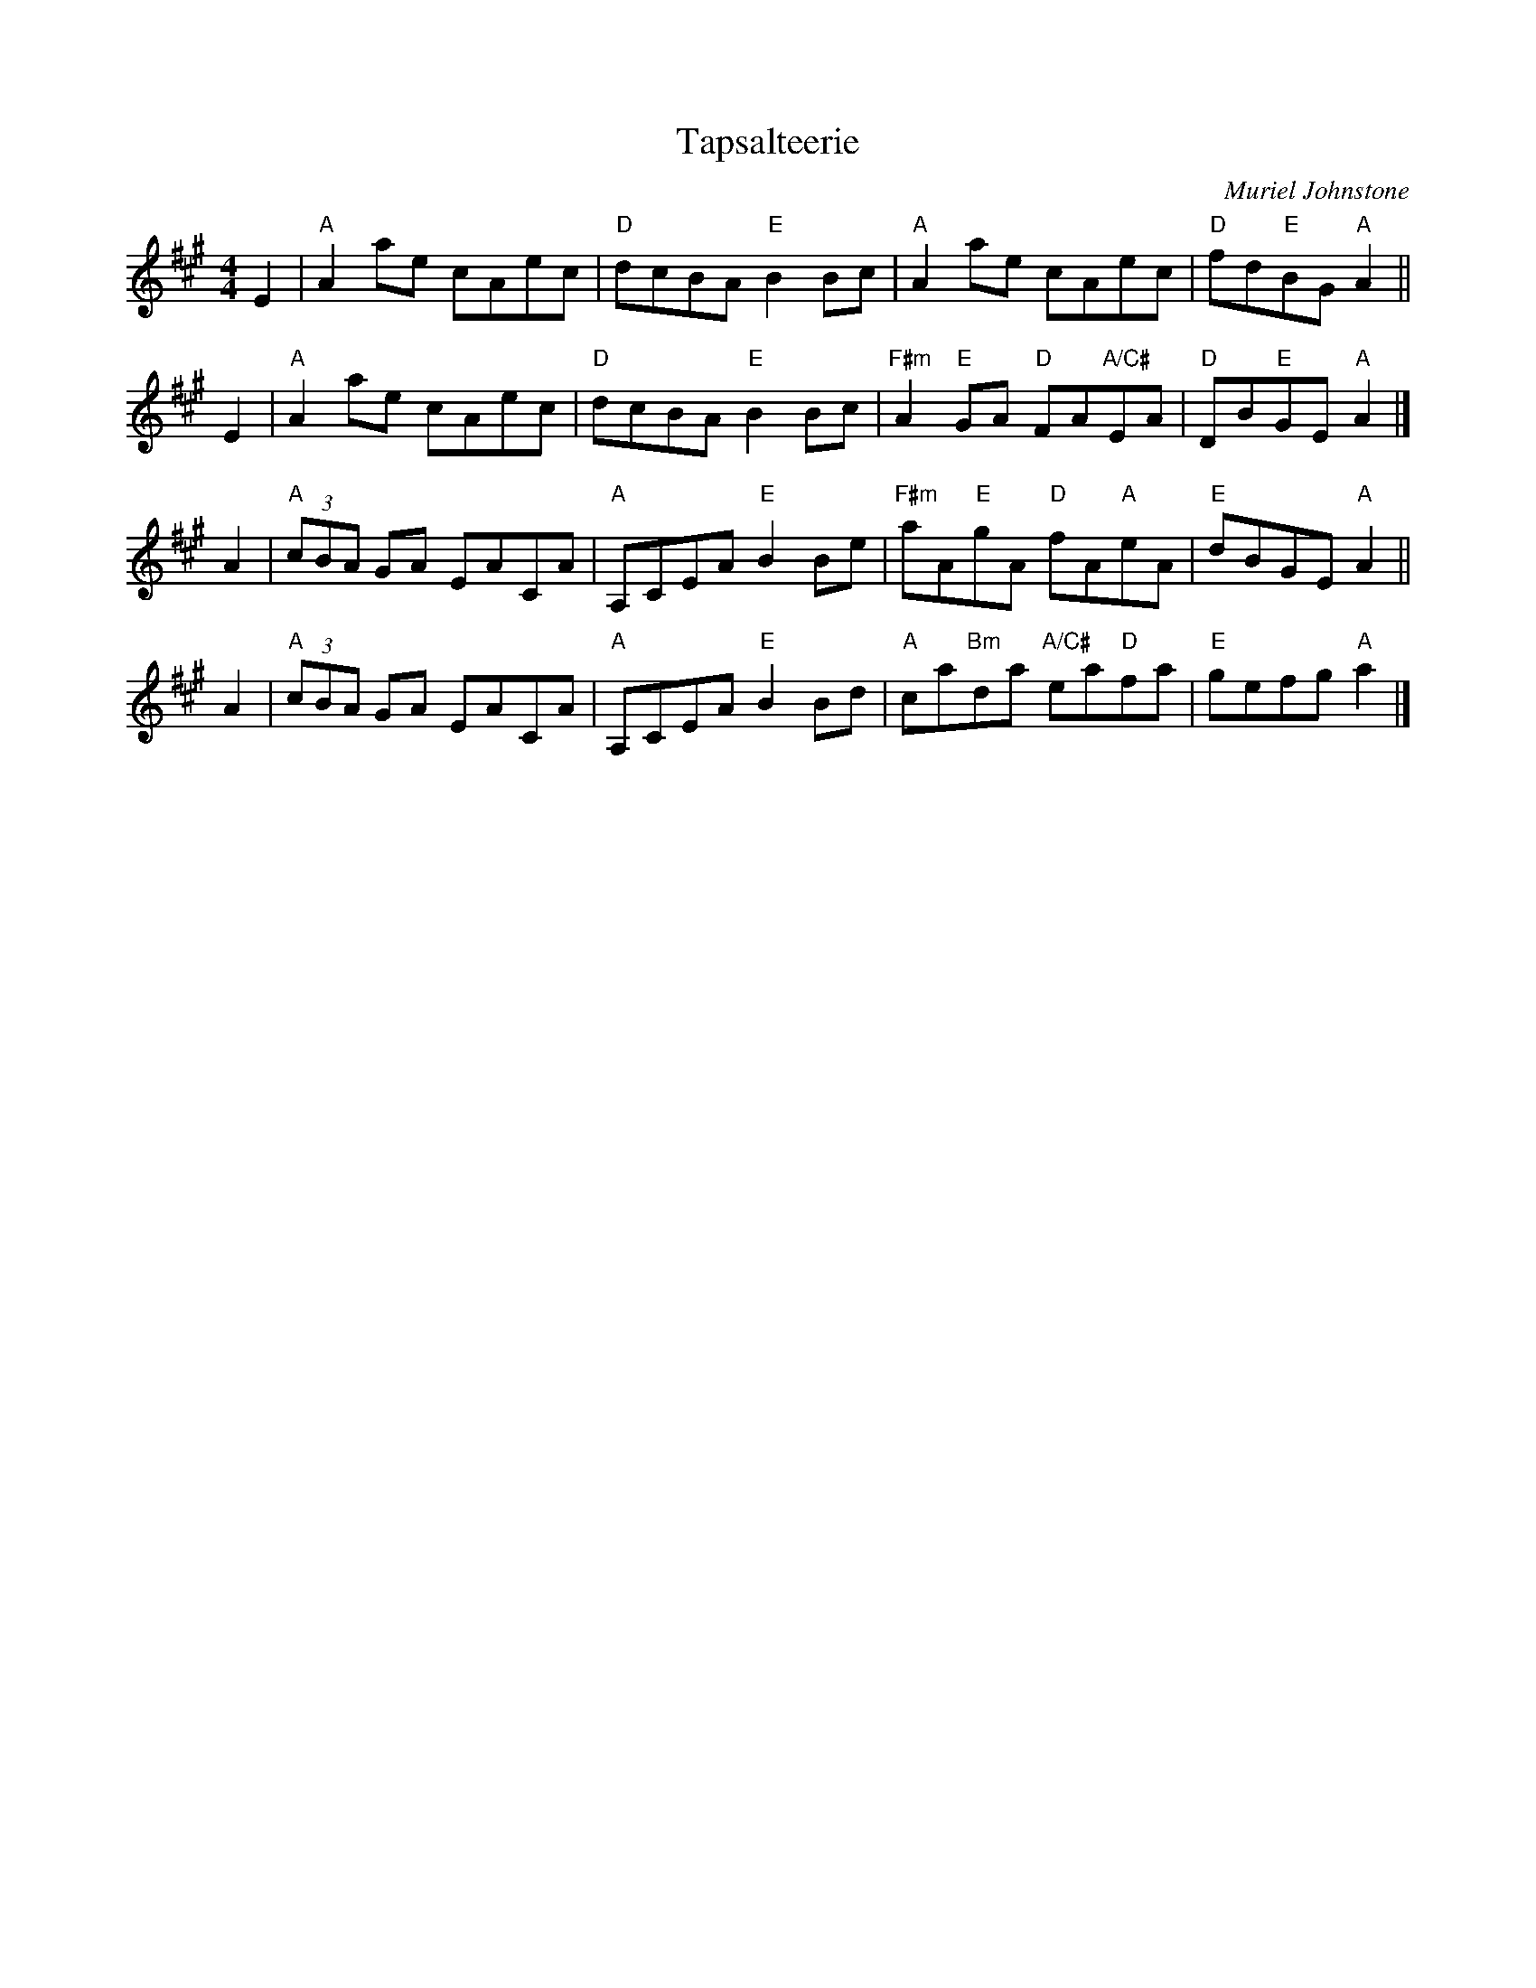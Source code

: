 X: 1
T: Tapsalteerie
C: Muriel Johnstone
Z: Terry Traub, from Anne Hooper transcr.
R: reel
M: 4/4
L: 1/8
K: A
E2 |\
"A"A2 ae cAec | "D"dcBA "E"B2 Bc | "A"A2 ae cAec | "D"fd"E"BG "A"A2 ||
E2 |\
"A"A2 ae cAec | "D"dcBA "E"B2 Bc | "F#m"A2 "E"GA "D"FA"A/C#"EA | "D"DB"E"GE "A"A2 |]
A2 |\
"A"(3cBA GA EACA | "A"A,CEA "E"B2 Be | "F#m"aA"E"gA "D"fA"A"eA | "E"dBGE "A"A2 ||
A2 |\
"A"(3cBA GA EACA | "A"A,CEA "E"B2 Bd | "A"ca"Bm"da "A/C#"ea"D"fa | "E"gefg "A"a2 |]
